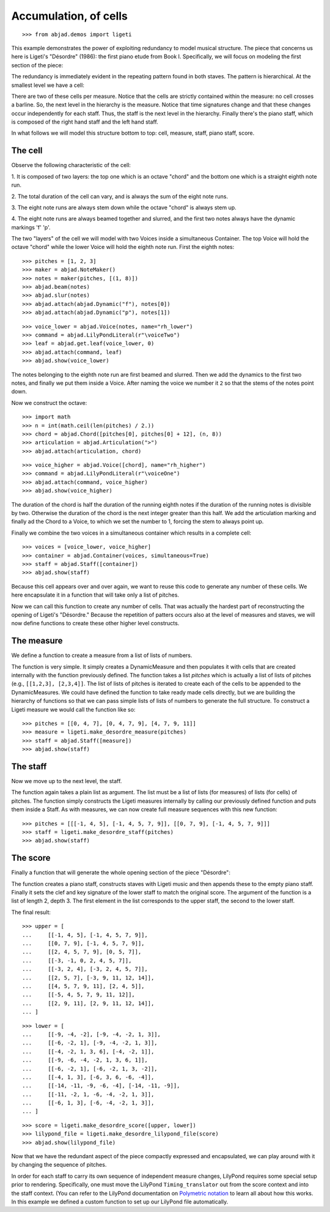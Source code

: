 Accumulation, of cells
======================

..  book-defaults::
    :lilypond/stylesheet: literature-examples.ily

::

    >>> from abjad.demos import ligeti

This example demonstrates the power of exploiting redundancy to model musical
structure. The piece that concerns us here is Ligeti's "Désordre" (1986): the
first piano etude from Book I. Specifically, we will focus on modeling the
first section of the piece:

.. image :: images/desordre.jpg

The redundancy is immediately evident in the repeating pattern found in both
staves. The pattern is hierarchical. At the smallest level we have a cell:

..  book::
    :hide:

    >>> cell = abjad.Staff([ligeti.make_desordre_cell([1, 2, 3])])
    >>> abjad.show(cell)

There are two of these cells per measure. Notice that the cells are strictly
contained within the measure: no cell crosses a barline. So, the next level in
the hierarchy is the measure.  Notice that time signatures change and that
these changes occur independently for each staff. Thus, the staff is the next
level in the hierarchy.  Finally there's the piano staff, which is composed of
the right hand staff and the left hand staff.

In what follows we will model this structure bottom to top: cell, measure,
staff, piano staff, score.

The cell
--------

Observe the following characteristic of the cell:

1. It is composed of two layers: the top one which is an octave "chord" and the
bottom one which is a straight eighth note run.

2. The total duration of the cell can vary, and is always the sum of the
eight note runs.

3. The eight note runs are always stem down while the octave "chord" is always
stem up.

4. The eight note runs are always beamed together and slurred, and the first
two notes always have the dynamic markings 'f' 'p'.

The two "layers" of the cell we will model with two Voices inside a
simultaneous Container. The top Voice will hold the octave "chord" while the
lower Voice will hold the eighth note run. First the eighth notes:

::

    >>> pitches = [1, 2, 3]
    >>> maker = abjad.NoteMaker()
    >>> notes = maker(pitches, [(1, 8)])
    >>> abjad.beam(notes)
    >>> abjad.slur(notes)
    >>> abjad.attach(abjad.Dynamic("f"), notes[0])
    >>> abjad.attach(abjad.Dynamic("p"), notes[1])

::

    >>> voice_lower = abjad.Voice(notes, name="rh_lower")
    >>> command = abjad.LilyPondLiteral(r"\voiceTwo")
    >>> leaf = abjad.get.leaf(voice_lower, 0)
    >>> abjad.attach(command, leaf)
    >>> abjad.show(voice_lower)

The notes belonging to the eighth note run are first beamed and slurred. Then
we add the dynamics to the first two notes, and finally we put them inside
a Voice. After naming the voice we number it ``2`` so that the stems of the
notes point down.

Now we construct the octave:

::

    >>> import math
    >>> n = int(math.ceil(len(pitches) / 2.))
    >>> chord = abjad.Chord([pitches[0], pitches[0] + 12], (n, 8))
    >>> articulation = abjad.Articulation(">")
    >>> abjad.attach(articulation, chord)

::

    >>> voice_higher = abjad.Voice([chord], name="rh_higher")
    >>> command = abjad.LilyPondLiteral(r"\voiceOne")
    >>> abjad.attach(command, voice_higher)
    >>> abjad.show(voice_higher)

The duration of the chord is half the duration of the running eighth notes if
the duration of the running notes is divisible by two. Otherwise the duration
of the chord is the next integer greater than this half.  We add the
articulation marking and finally ad the Chord to a Voice, to which we set the
number to 1, forcing the stem to always point up.

Finally we combine the two voices in a simultaneous container which results in
a complete cell:

::

    >>> voices = [voice_lower, voice_higher]
    >>> container = abjad.Container(voices, simultaneous=True)
    >>> staff = abjad.Staff([container])
    >>> abjad.show(staff)

Because this cell appears over and over again, we want to reuse this code to
generate any number of these cells. We here encapsulate it in a function that
will take only a list of pitches.

..  book-import:: abjad.demos.ligeti:make_desordre_cell

Now we can call this function to create any number of cells. That was
actually the hardest part of reconstructing the opening of Ligeti's "Désordre."
Because the repetition of patters occurs also at the level of measures and
staves, we will now define functions to create these other higher level
constructs.

The measure
-----------

We define a function to create a measure from a list of lists of numbers.

The function is very simple. It simply creates a DynamicMeasure and then
populates it with cells that are created internally with the function
previously defined. The function takes a list `pitches` which is actually a
list of lists of pitches (e.g., ``[[1,2,3], [2,3,4]]``. The list of lists of
pitches is iterated to create each of the cells to be appended to the
DynamicMeasures. We could have defined the function to take ready made cells
directly, but we are building the hierarchy of functions so that we can pass
simple lists of lists of numbers to generate the full structure.  To construct
a Ligeti measure we would call the function like so:

::

    >>> pitches = [[0, 4, 7], [0, 4, 7, 9], [4, 7, 9, 11]]
    >>> measure = ligeti.make_desordre_measure(pitches)
    >>> staff = abjad.Staff([measure])
    >>> abjad.show(staff)

The staff
---------

Now we move up to the next level, the staff.

..  book-import:: abjad.demos.ligeti:make_desordre_measure

The function again takes a plain list as argument. The list must be a list of
lists (for measures) of lists (for cells) of pitches. The function simply
constructs the Ligeti measures internally by calling our previously defined
function and puts them inside a Staff.  As with measures, we can now create
full measure sequences with this new function:

::

    >>> pitches = [[[-1, 4, 5], [-1, 4, 5, 7, 9]], [[0, 7, 9], [-1, 4, 5, 7, 9]]]
    >>> staff = ligeti.make_desordre_staff(pitches)
    >>> abjad.show(staff)

The score
---------

Finally a function that will generate the whole opening section of the piece
"Désordre":

..  book-import:: abjad.demos.ligeti:make_desordre_score

The function creates a piano staff, constructs staves with Ligeti music and
then appends these to the empty piano staff. Finally it sets the clef and key
signature of the lower staff to match the original score.  The argument of the
function is a list of length 2, depth 3. The first element in the list
corresponds to the upper staff, the second to the lower staff.

The final result:

::

    >>> upper = [
    ...     [[-1, 4, 5], [-1, 4, 5, 7, 9]], 
    ...     [[0, 7, 9], [-1, 4, 5, 7, 9]], 
    ...     [[2, 4, 5, 7, 9], [0, 5, 7]], 
    ...     [[-3, -1, 0, 2, 4, 5, 7]], 
    ...     [[-3, 2, 4], [-3, 2, 4, 5, 7]], 
    ...     [[2, 5, 7], [-3, 9, 11, 12, 14]], 
    ...     [[4, 5, 7, 9, 11], [2, 4, 5]], 
    ...     [[-5, 4, 5, 7, 9, 11, 12]], 
    ...     [[2, 9, 11], [2, 9, 11, 12, 14]],
    ... ]

::

    >>> lower = [
    ...     [[-9, -4, -2], [-9, -4, -2, 1, 3]], 
    ...     [[-6, -2, 1], [-9, -4, -2, 1, 3]], 
    ...     [[-4, -2, 1, 3, 6], [-4, -2, 1]], 
    ...     [[-9, -6, -4, -2, 1, 3, 6, 1]], 
    ...     [[-6, -2, 1], [-6, -2, 1, 3, -2]], 
    ...     [[-4, 1, 3], [-6, 3, 6, -6, -4]], 
    ...     [[-14, -11, -9, -6, -4], [-14, -11, -9]], 
    ...     [[-11, -2, 1, -6, -4, -2, 1, 3]], 
    ...     [[-6, 1, 3], [-6, -4, -2, 1, 3]],
    ... ]

::

    >>> score = ligeti.make_desordre_score([upper, lower])
    >>> lilypond_file = ligeti.make_desordre_lilypond_file(score)
    >>> abjad.show(lilypond_file)

Now that we have the redundant aspect of the piece compactly expressed and
encapsulated, we can play around with it by changing the sequence of pitches.

In order for each staff to carry its own sequence of independent measure
changes, LilyPond requires some special setup prior to rendering. Specifically,
one must move the LilyPond ``Timing_translator`` out from the score context and
into the staff context. (You can refer to the LilyPond documentation on
`Polymetric notation
<http://lilypond.org/doc/v2.12/Documentation/user/lilypond/Displaying-rhythms#Polymetric-notation>`_
to learn all about how this works. In this example we defined a custom function
to set up our LilyPond file automatically.
